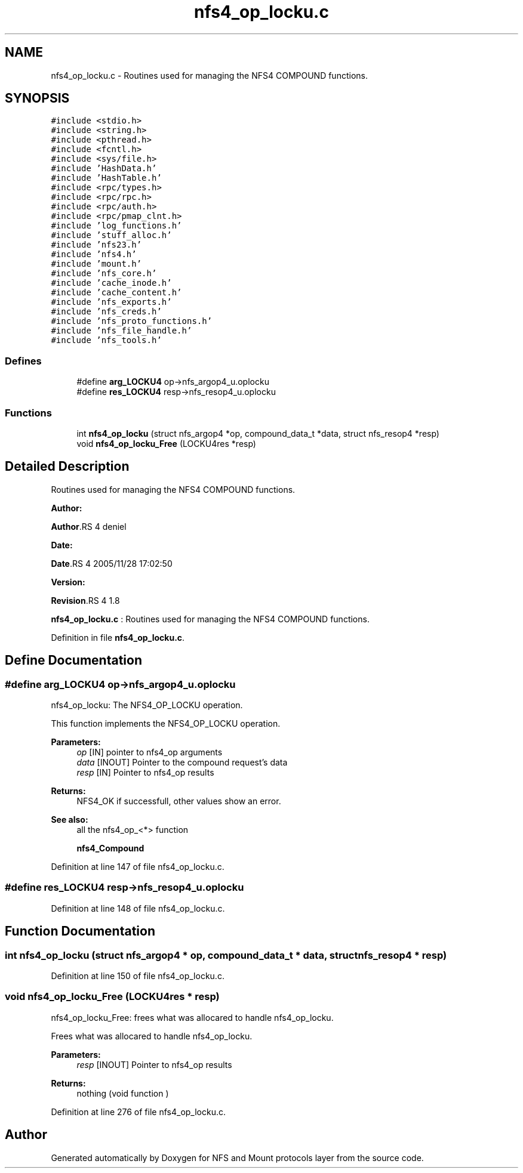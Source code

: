 .TH "nfs4_op_locku.c" 3 "31 Mar 2009" "Version 0.1" "NFS and Mount protocols layer" \" -*- nroff -*-
.ad l
.nh
.SH NAME
nfs4_op_locku.c \- Routines used for managing the NFS4 COMPOUND functions.  

.PP
.SH SYNOPSIS
.br
.PP
\fC#include <stdio.h>\fP
.br
\fC#include <string.h>\fP
.br
\fC#include <pthread.h>\fP
.br
\fC#include <fcntl.h>\fP
.br
\fC#include <sys/file.h>\fP
.br
\fC#include 'HashData.h'\fP
.br
\fC#include 'HashTable.h'\fP
.br
\fC#include <rpc/types.h>\fP
.br
\fC#include <rpc/rpc.h>\fP
.br
\fC#include <rpc/auth.h>\fP
.br
\fC#include <rpc/pmap_clnt.h>\fP
.br
\fC#include 'log_functions.h'\fP
.br
\fC#include 'stuff_alloc.h'\fP
.br
\fC#include 'nfs23.h'\fP
.br
\fC#include 'nfs4.h'\fP
.br
\fC#include 'mount.h'\fP
.br
\fC#include 'nfs_core.h'\fP
.br
\fC#include 'cache_inode.h'\fP
.br
\fC#include 'cache_content.h'\fP
.br
\fC#include 'nfs_exports.h'\fP
.br
\fC#include 'nfs_creds.h'\fP
.br
\fC#include 'nfs_proto_functions.h'\fP
.br
\fC#include 'nfs_file_handle.h'\fP
.br
\fC#include 'nfs_tools.h'\fP
.br

.SS "Defines"

.in +1c
.ti -1c
.RI "#define \fBarg_LOCKU4\fP   op->nfs_argop4_u.oplocku"
.br
.ti -1c
.RI "#define \fBres_LOCKU4\fP   resp->nfs_resop4_u.oplocku"
.br
.in -1c
.SS "Functions"

.in +1c
.ti -1c
.RI "int \fBnfs4_op_locku\fP (struct nfs_argop4 *op, compound_data_t *data, struct nfs_resop4 *resp)"
.br
.ti -1c
.RI "void \fBnfs4_op_locku_Free\fP (LOCKU4res *resp)"
.br
.in -1c
.SH "Detailed Description"
.PP 
Routines used for managing the NFS4 COMPOUND functions. 

\fBAuthor:\fP
.RS 4
.RE
.PP
\fBAuthor\fP.RS 4
deniel 
.RE
.PP
\fBDate:\fP
.RS 4
.RE
.PP
\fBDate\fP.RS 4
2005/11/28 17:02:50 
.RE
.PP
\fBVersion:\fP
.RS 4
.RE
.PP
\fBRevision\fP.RS 4
1.8 
.RE
.PP
\fBnfs4_op_locku.c\fP : Routines used for managing the NFS4 COMPOUND functions. 
.PP
Definition in file \fBnfs4_op_locku.c\fP.
.SH "Define Documentation"
.PP 
.SS "#define arg_LOCKU4   op->nfs_argop4_u.oplocku"
.PP
nfs4_op_locku: The NFS4_OP_LOCKU operation.
.PP
This function implements the NFS4_OP_LOCKU operation.
.PP
\fBParameters:\fP
.RS 4
\fIop\fP [IN] pointer to nfs4_op arguments 
.br
\fIdata\fP [INOUT] Pointer to the compound request's data 
.br
\fIresp\fP [IN] Pointer to nfs4_op results
.RE
.PP
\fBReturns:\fP
.RS 4
NFS4_OK if successfull, other values show an error.
.RE
.PP
\fBSee also:\fP
.RS 4
all the nfs4_op_<*> function 
.PP
\fBnfs4_Compound\fP 
.RE
.PP

.PP
Definition at line 147 of file nfs4_op_locku.c.
.SS "#define res_LOCKU4   resp->nfs_resop4_u.oplocku"
.PP
Definition at line 148 of file nfs4_op_locku.c.
.SH "Function Documentation"
.PP 
.SS "int nfs4_op_locku (struct nfs_argop4 * op, compound_data_t * data, struct nfs_resop4 * resp)"
.PP
Definition at line 150 of file nfs4_op_locku.c.
.SS "void nfs4_op_locku_Free (LOCKU4res * resp)"
.PP
nfs4_op_locku_Free: frees what was allocared to handle nfs4_op_locku.
.PP
Frees what was allocared to handle nfs4_op_locku.
.PP
\fBParameters:\fP
.RS 4
\fIresp\fP [INOUT] Pointer to nfs4_op results
.RE
.PP
\fBReturns:\fP
.RS 4
nothing (void function ) 
.RE
.PP

.PP
Definition at line 276 of file nfs4_op_locku.c.
.SH "Author"
.PP 
Generated automatically by Doxygen for NFS and Mount protocols layer from the source code.
